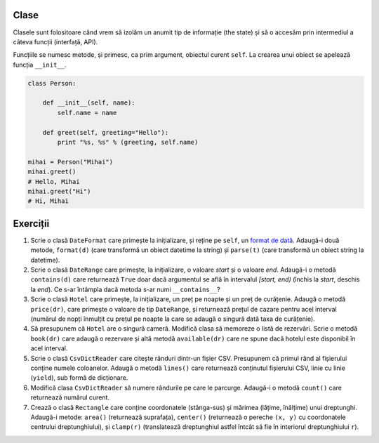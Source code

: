 Clase
-----

Clasele sunt folositoare când vrem să izolăm un anumit tip de informație
(the state) și să o accesăm prin intermediul a câteva funcții (interfață,
API).

Funcțiile se numesc metode, și primesc, ca prim argument, obiectul curent
``self``. La crearea unui obiect se apelează funcția ``__init__``.

.. code:: python

    class Person:

        def __init__(self, name):
            self.name = name

        def greet(self, greeting="Hello"):
            print "%s, %s" % (greeting, self.name)

    mihai = Person("Mihai")
    mihai.greet()
    # Hello, Mihai
    mihai.greet("Hi")
    # Hi, Mihai


Exerciții
---------

1. Scrie o clasă ``DateFormat`` care primește la inițializare, și reține pe
   ``self``, un `format de dată
   <https://docs.python.org/2/library/datetime.html#strftime-strptime-behavior>`_.
   Adaugă-i două metode, ``format(d)`` (care transformă un obiect datetime
   la string) și ``parse(t)`` (care transformă un obiect string la datetime).

2. Scrie o clasă ``DateRange`` care primește, la inițializare, o valoare
   `start` și o valoare `end`. Adaugă-i o metodă ``contains(d)`` care
   returnează ``True`` doar dacă argumentul se află în intervalul `[start,
   end)` (închis la `start`, deschis la `end`). Ce s-ar întâmpla dacă metoda
   s-ar numi ``__contains__``?

3. Scrie o clasă ``Hotel`` care primește, la inițializare, un preț pe noapte
   și un preț de curățenie. Adaugă o metodă ``price(dr)``, care primește o
   valoare de tip ``DateRange``, și returnează prețul de cazare pentru acel
   interval (numărul de nopți înmulțit cu prețul pe noapte la care se adaugă
   o singură dată taxa de curățenie).

4. Să presupunem că ``Hotel`` are o singură cameră. Modifică clasa să
   memoreze o listă de rezervări. Scrie o metodă ``book(dr)`` care adaugă
   o rezervare și altă metodă ``available(dr)`` care ne spune dacă hotelul
   este disponibil în acel interval.

5. Scrie o clasă ``CsvDictReader`` care citește rânduri dintr-un fișier CSV.
   Presupunem că primul rând al fișierului conține numele coloanelor. Adaugă
   o metodă ``lines()`` care returnează conținutul fișierului CSV, linie cu
   linie (``yield``), sub formă de dicționare.

6. Modifică clasa ``CsvDictReader`` să numere rândurile pe care le parcurge.
   Adaugă-i o metodă ``count()`` care returnează numărul curent.

7. Crează o clasă ``Rectangle`` care conține coordonatele (stânga-sus) și
   mărimea (lățime, înălțime) unui dreptunghi. Adaugă-i metode: ``area()``
   (returnează suprafața), ``center()`` (returnează o pereche ``(x, y)``
   cu coordonatele centrului dreptunghiului), și ``clamp(r)`` (translatează
   dreptunghiul astfel întcât să fie în interiorul dreptunghiului ``r``).
